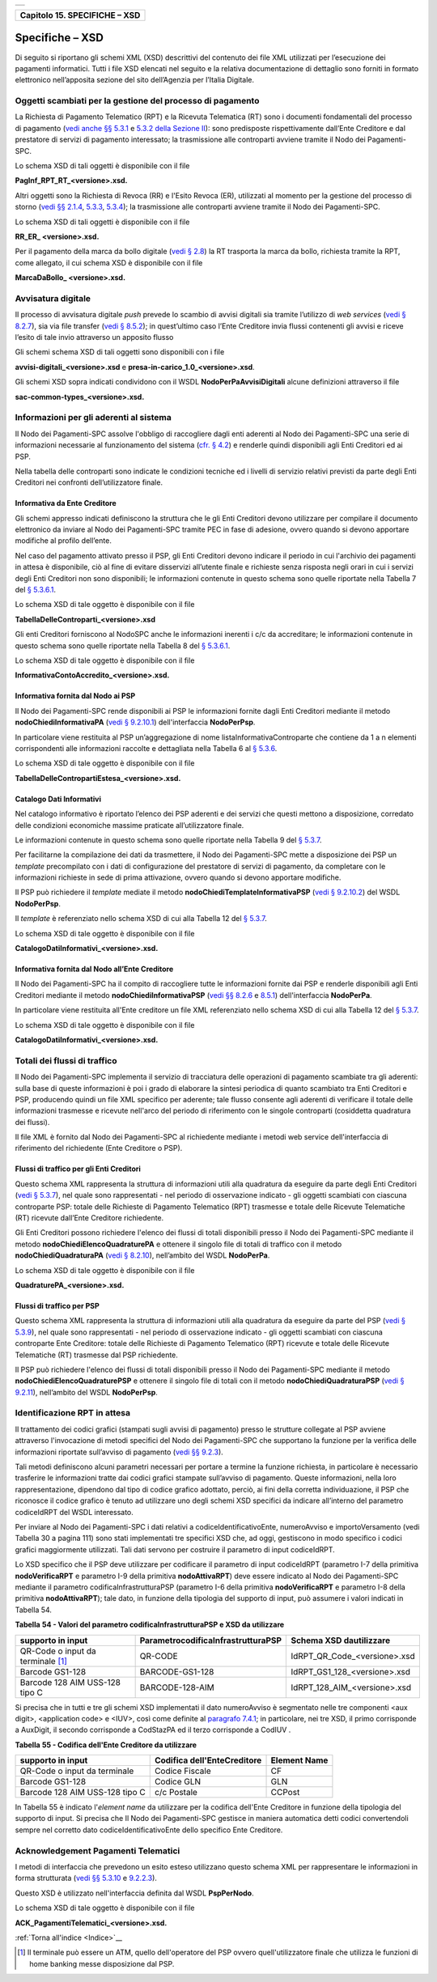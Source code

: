 ﻿+-----------------------------------------------------------------------+
| |AGID_logo_carta_intestata-02.png|                                    |
+-----------------------------------------------------------------------+

+-----------------------------------+
| **Capitolo 15. SPECIFICHE – XSD** |
+-----------------------------------+

Specifiche – XSD
================
.. _Specifiche – XSD:

Di seguito si riportano gli schemi XML (XSD) descrittivi del contenuto
dei file XML utilizzati per l’esecuzione dei pagamenti informatici.
Tutti i file XSD elencati nel seguito e la relativa documentazione di
dettaglio sono forniti in formato elettronico nell’apposita sezione del
sito dell’Agenzia per l’Italia Digitale.

Oggetti scambiati per la gestione del processo di pagamento
-----------------------------------------------------------
.. _Oggetti scambiati per la gestione del processo di pagamento:

La Richiesta di Pagamento Telematico (RPT) e la Ricevuta Telematica (RT)
sono i documenti fondamentali del processo di pagamento 
(`vedi anche §§ 5.3.1 <../11-Capitolo_5/Capitolo5.rst#richiesta-pagamento-telematico-rpt>`_ e `5.3.2 della Sezione II <../11-Capitolo_5/Capitolo5.rst#ricevuta-telematica-rt>`_): sono predisposte rispettivamente dall’Ente Creditore e dal prestatore di servizi di pagamento interessato; la trasmissione alle controparti avviene tramite il Nodo dei Pagamenti-SPC.

Lo schema XSD di tali oggetti è disponibile con il file

**PagInf_RPT_RT_<versione>.xsd.**

Altri oggetti sono la Richiesta di Revoca (RR) e l'Esito Revoca (ER),
utilizzati al momento per la gestione del processo di storno (`vedi §§ 2.1.4 <../07-Capitolo_2/Capitolo2.rst#storno-del-pagamento>`_, `5.3.3 <../11-Capitolo_5/Capitolo5.rst#richiesta-di-revoca-rr>`_, `5.3.4 <../11-Capitolo_5/Capitolo5.rst#esito-della-revoca-er>`_); la trasmissione alle controparti avviene tramite
il Nodo dei Pagamenti-SPC.

Lo schema XSD di tali oggetti è disponibile con il file

**RR_ER_ <versione>.xsd.**

Per il pagamento della marca da bollo digitale (`vedi § 2.8 <../07-Capitolo_2/Capitolo2.rst#acquisto-della-marca-da-bollo-digitale>`_) la RT trasporta la marca da bollo, richiesta tramite la RPT, come allegato, il cui schema XSD è disponibile con il file

**MarcaDaBollo_ <versione>.xsd.**

Avvisatura digitale
-------------------
.. _Avvisatura digitale:

Il processo di avvisatura digitale *push* prevede lo scambio di avvisi
digitali sia tramite l’utilizzo di *web services* (`vedi § 8.2.7 <../15-Capitolo_8/Capitolo8.rst#avvisatura-digitale-push-su-iniziativa-dellente-creditore>`_), sia via file transfer (`vedi § 8.5.2 <../15-Capitolo_8/Capitolo8.rst#specifiche-di-interfaccia-per-il-trasferimento-delle-richieste-di-avviso-digitale>`_); in quest’ultimo caso l’Ente Creditore
invia flussi contenenti gli avvisi e riceve l’esito di tale invio
attraverso un apposito flusso

Gli schemi schema XSD di tali oggetti sono disponibili con i file

**avvisi-digitali_<versione>.xsd** e **presa-in-carico_1.0_<versione>.xsd**.

Gli schemi XSD sopra indicati condividono con il WSDL
**NodoPerPaAvvisiDigitali** alcune definizioni attraverso il file

**sac-common-types_<versione>.xsd.**

Informazioni per gli aderenti al sistema
----------------------------------------
.. _Informazioni per gli aderenti al sistema:

Il Nodo dei Pagamenti-SPC assolve l'obbligo di raccogliere dagli enti
aderenti al Nodo dei Pagamenti-SPC una serie di informazioni necessarie
al funzionamento del sistema (`cfr. § 4.2 <../09-Capitolo_4/Capitolo4.rst#strutture-dati-di-supporto>`_) e renderle quindi disponibili
agli Enti Creditori ed ai PSP.

Nella tabella delle controparti sono indicate le condizioni tecniche ed
i livelli di servizio relativi previsti da parte degli Enti Creditori
nei confronti dell’utilizzatore finale.

Informativa da Ente Creditore
~~~~~~~~~~~~~~~~~~~~~~~~~~~~~
.. _Informativa da Ente Creditore:

Gli schemi appresso indicati definiscono la struttura che le gli Enti
Creditori devono utilizzare per compilare il documento elettronico da
inviare al Nodo dei Pagamenti-SPC tramite PEC in fase di adesione,
ovvero quando si devono apportare modifiche al profilo dell’ente.

Nel caso del pagamento attivato presso il PSP, gli Enti Creditori devono
indicare il periodo in cui l'archivio dei pagamenti in attesa è
disponibile, ciò al fine di evitare disservizi all’utente finale e
richieste senza risposta negli orari in cui i servizi degli Enti
Creditori non sono disponibili; le informazioni contenute in questo
schema sono quelle riportate nella Tabella 7 del `§ 5.3.6.1 <../11-Capitolo_5/Capitolo5.rst#informazioni-inviate-dagli-enti-creditori>`_.

Lo schema XSD di tale oggetto è disponibile con il file

**TabellaDelleControparti_<versione>.xsd**

Gli enti Creditori forniscono al NodoSPC anche le informazioni inerenti
i c/c da accreditare; le informazioni contenute in questo schema sono
quelle riportate nella Tabella 8 del `§ 5.3.6.1 <../11-Capitolo_5/Capitolo5.rst#informazioni-inviate-dagli-enti-creditori>`_.

Lo schema XSD di tale oggetto è disponibile con il file

**InformativaContoAccredito_<versione>.xsd.**

Informativa fornita dal Nodo ai PSP
~~~~~~~~~~~~~~~~~~~~~~~~~~~~~~~~~~~
.. _Informativa fornita dal Nodo ai PSP:

Il Nodo dei Pagamenti-SPC rende disponibili ai PSP le informazioni
fornite dagli Enti Creditori mediante il metodo
**nodoChiediInformativaPA** (`vedi § 9.2.10.1 <../16-Capitolo_9/Capitolo9.rst#nodochiediinformativapa>`_) 
dell'interfaccia **NodoPerPsp**.

In particolare viene restituita al PSP un’aggregazione di nome
listaInformativaControparte che contiene da 1 a n elementi
corrispondenti alle informazioni raccolte e dettagliata nella Tabella 6
al `§ 5.3.6 <../11-Capitolo_5/Capitolo5.rst#tabella-delle-controparti>`_.

Lo schema XSD di tale oggetto è disponibile con il file

**TabellaDelleContropartiEstesa_<versione>.xsd.**

Catalogo Dati Informativi
~~~~~~~~~~~~~~~~~~~~~~~~~
.. _Catalogo Dati Informativi:

Nel catalogo informativo è riportato l’elenco dei PSP aderenti e dei
servizi che questi mettono a disposizione, corredato delle condizioni
economiche massime praticate all’utilizzatore finale.

Le informazioni contenute in questo schema sono quelle riportate nella
Tabella 9 del `§ 5.3.7 <../11-Capitolo_5/Capitolo5.rst#catalogo-dati-informativi>`_.

Per facilitarne la compilazione dei dati da trasmettere, il Nodo dei
Pagamenti-SPC mette a disposizione dei PSP un *template* precompilato
con i dati di configurazione del prestatore di servizi di pagamento, da
completare con le informazioni richieste in sede di prima attivazione,
ovvero quando si devono apportare modifiche.

Il PSP può richiedere il *template* mediate il metodo
**nodoChiediTemplateInformativaPSP** (`vedi § 9.2.10.2 <../16-Capitolo_9/Capitolo9.rst#nodochieditemplateinformativapsp>`_) del WSDL
**NodoPerPsp**.

Il *template* è referenziato nello schema XSD di cui alla Tabella 12 del
`§ 5.3.7 <../11-Capitolo_5/Capitolo5.rst#catalogo-dati-informativi>`_.

Lo schema XSD di tale oggetto è disponibile con il file

**CatalogoDatiInformativi_<versione>.xsd.**

Informativa fornita dal Nodo all’Ente Creditore
~~~~~~~~~~~~~~~~~~~~~~~~~~~~~~~~~~~~~~~~~~~~~~~
.. _Informativa fornita dal Nodo all’Ente Creditore:

Il Nodo dei Pagamenti-SPC ha il compito di raccogliere tutte le
informazioni fornite dai PSP e renderle disponibili agli Enti Creditori
mediante il metodo **nodoChiediInformativaPSP** (`vedi §§ 8.2.6 <../15-Capitolo_8/Capitolo8.rst#ricezione-del-flusso-di-rendicontazione>`_ e `8.5.1 <../15-Capitolo_8/Capitolo8.rst#specifiche-di-interfaccia-per-il-trasferimento-dei-flussi-di-rendicontazione>`_) dell'interfaccia **NodoPerPa**.

In particolare viene restituita all'Ente creditore un file XML
referenziato nello schema XSD di cui alla Tabella 12 del `§ 5.3.7 <../11-Capitolo_5/Capitolo5.rst#catalogo-dati-informativi>`_.

Lo schema XSD di tale oggetto è disponibile con il file

**CatalogoDatiInformativi_<versione>.xsd.**

Totali dei flussi di traffico
-----------------------------
.. _Totali dei flussi di traffico:

Il Nodo dei Pagamenti-SPC implementa il servizio di tracciatura delle
operazioni di pagamento scambiate tra gli aderenti: sulla base di queste
informazioni è poi i grado di elaborare la sintesi periodica di quanto
scambiato tra Enti Creditori e PSP, producendo quindi un file XML
specifico per aderente; tale flusso consente agli aderenti di verificare
il totale delle informazioni trasmesse e ricevute nell'arco del periodo
di riferimento con le singole controparti (cosiddetta quadratura dei
flussi).

Il file XML è fornito dal Nodo dei Pagamenti-SPC al richiedente mediante
i metodi web service dell'interfaccia di riferimento del richiedente
(Ente Creditore o PSP).

Flussi di traffico per gli Enti Creditori
~~~~~~~~~~~~~~~~~~~~~~~~~~~~~~~~~~~~~~~~~
.. _Flussi di traffico per gli Enti Creditori:

Questo schema XML rappresenta la struttura di informazioni utili alla
quadratura da eseguire da parte degli Enti Creditori (`vedi § 5.3.7 <../11-Capitolo_5/Capitolo5.rst#catalogo-dati-informativi>`_), nel
quale sono rappresentati - nel periodo di osservazione indicato - gli
oggetti scambiati con ciascuna controparte PSP: totale delle Richieste
di Pagamento Telematico (RPT) trasmesse e totale delle Ricevute
Telematiche (RT) ricevute dall’Ente Creditore richiedente.

Gli Enti Creditori possono richiedere l'elenco dei flussi di totali
disponibili presso il Nodo dei Pagamenti-SPC mediante il metodo
**nodoChiediElencoQuadraturePA** e ottenere il singolo file di totali
di traffico con il metodo **nodoChiediQuadraturaPA** (`vedi § 8.2.10 <../15-Capitolo_8/Capitolo8.rst#ricezione-dei-totali-di-traffico>`_),
nell’ambito del WSDL **NodoPerPa**.

Lo schema XSD di tale oggetto è disponibile con il file

**QuadraturePA_<versione>.xsd.**

Flussi di traffico per PSP
~~~~~~~~~~~~~~~~~~~~~~~~~~
.. _Flussi di traffico per PSP:

Questo schema XML rappresenta la struttura di informazioni utili alla
quadratura da eseguire da parte del PSP (`vedi § 5.3.9 <../11-Capitolo_5/Capitolo5.rst#flusso-totali-di-traffico-per-i-prestatori-di-servizi-di-pagamento>`_), nel quale sono
rappresentati - nel periodo di osservazione indicato - gli oggetti
scambiati con ciascuna controparte Ente Creditore: totale delle
Richieste di Pagamento Telematico (RPT) ricevute e totale delle Ricevute
Telematiche (RT) trasmesse dal PSP richiedente.

Il PSP può richiedere l'elenco dei flussi di totali disponibili presso
il Nodo dei Pagamenti-SPC mediante il metodo
**nodoChiediElencoQuadraturePSP** e ottenere il singolo file di totali
con il metodo **nodoChiediQuadraturaPSP** (`vedi § 9.2.11 <../16-Capitolo_9/Capitolo9.rst#ricezione-totali-di-traffico>`_), nell’ambito
del WSDL **NodoPerPsp**.

Identificazione RPT in attesa
-----------------------------
.. _Identificazione RPT in attesa:

Il trattamento dei codici grafici (stampati sugli avvisi di pagamento)
presso le strutture collegate al PSP avviene attraverso l'invocazione di
metodi specifici del Nodo dei Pagamenti-SPC che supportano la funzione
per la verifica delle informazioni riportate sull’avviso di pagamento
(`vedi §§ 9.2.3 <../16-Capitolo_9/Capitolo9.rst#pagamenti-in-attesa-e-richiesta-di-generazione-della-rpt>`_).

Tali metodi definiscono alcuni parametri necessari per portare a termine
la funzione richiesta, in particolare è necessario trasferire le
informazioni tratte dai codici grafici stampate sull’avviso di
pagamento. Queste informazioni, nella loro rappresentazione, dipendono
dal tipo di codice grafico adottato, perciò, ai fini della corretta
individuazione, il PSP che riconosce il codice grafico è tenuto ad
utilizzare uno degli schemi XSD specifici da indicare all’interno del
parametro codiceIdRPT del WSDL interessato.

Per inviare al Nodo dei Pagamenti-SPC i dati relativi a
codiceIdentificativoEnte, numeroAvviso e importoVersamento (vedi Tabella
30 a pagina 111) sono stati implementati tre specifici XSD che, ad oggi,
gestiscono in modo specifico i codici grafici maggiormente utilizzati.
Tali dati servono per costruire il parametro di input codiceIdRPT.

Lo XSD specifico che il PSP deve utilizzare per codificare il parametro
di input codiceIdRPT (parametro I-7 della primitiva
**nodoVerificaRPT** e parametro I-9 della primitiva
**nodoAttivaRPT**) deve essere indicato al Nodo dei Pagamenti-SPC
mediante il parametro codificaInfrastrutturaPSP (parametro I-6 della
primitiva **nodoVerificaRPT** e parametro I-8 della primitiva
**nodoAttivaRPT**); tale dato, in funzione della tipologia del
supporto di input, può assumere i valori indicati in Tabella 54.

**Tabella** **54 - Valori del parametro codificaInfrastrutturaPSP e XSD da utilizzare**

+-----------------------------------+-----------------------------------------+-------------------------------+
| **supporto in input**             | **ParametrocodificaInfrastrutturaPSP**  | **Schema XSD dautilizzare**   |
+===================================+=========================================+===============================+
| QR-Code o input da terminale [1]_ | QR-CODE                                 | IdRPT_QR_Code_<versione>.xsd  |
+-----------------------------------+-----------------------------------------+-------------------------------+
| Barcode GS1-128                   | BARCODE-GS1-128                         | IdRPT_GS1_128_<versione>.xsd  |
+-----------------------------------+-----------------------------------------+-------------------------------+
| Barcode 128 AIM USS-128 tipo C    | BARCODE-128-AIM                         | IdRPT_128_AIM_<versione>.xsd  |
+-----------------------------------+-----------------------------------------+-------------------------------+

Si precisa che in tutti e tre gli schemi XSD implementati il dato
numeroAvviso è segmentato nelle tre componenti <aux digit>, <application
code> e <IUV>, così come definite al `paragrafo 7.4.1 <../13-Capitolo_7/Capitolo7.rst#il-numero-avviso-e-larchivio-dei-pagamenti-in-attesa>`_; in particolare, nei tre XSD, il primo corrisponde a AuxDigit, il secondo corrisponde a
CodStazPA ed il terzo corrisponde a CodIUV .

**Tabella** **55 - Codifica dell'Ente Creditore da utilizzare**

+--------------------------------+---------------------------------+-----------------------+
| **supporto in input**          | **Codifica dell'EnteCreditore** | **Element Name**      |
+================================+=================================+=======================+
| QR-Code o input da terminale   | Codice Fiscale                  | CF                    |
+--------------------------------+---------------------------------+-----------------------+
| Barcode GS1-128                | Codice GLN                      | GLN                   |
+--------------------------------+---------------------------------+-----------------------+
| Barcode 128 AIM USS-128 tipo C | c/c Postale                     | CCPost                |
+--------------------------------+---------------------------------+-----------------------+

In Tabella 55 è indicato l'*element name* da utilizzare per la
codifica dell'Ente Creditore in funzione della tipologia del supporto di
input. Si precisa che Il Nodo dei Pagamenti-SPC gestisce in maniera
automatica detti codici convertendoli sempre nel corretto dato
codiceIdentificativoEnte dello specifico Ente Creditore.

Acknowledgement Pagamenti Telematici
------------------------------------
.. _Acknowledgement Pagamenti Telematici:

I metodi di interfaccia che prevedono un esito esteso utilizzano questo
schema XML per rappresentare le informazioni in forma strutturata (`vedi §§ 5.3.10 <../11-Capitolo_5/Capitolo5.rst#messaggio-di-conferma-ricezione-della-rt-ack>`_ e `9.2.2.3 <../16-Capitolo_9/Capitolo9.rst#pspinviaackrt>`_).

Questo XSD è utilizzato nell'interfaccia definita dal WSDL
**PspPerNodo**.

Lo schema XSD di tale oggetto è disponibile con il file

**ACK_PagamentiTelematici_<versione>.xsd.**

:ref:`Torna all'indice <Indice>`__

.. [1]
   Il terminale può essere un ATM, quello dell'operatore del PSP ovvero
   quell'utilizzatore finale che utilizza le funzioni di home banking
   messe disposizione dal PSP.

.. |AGID_logo_carta_intestata-02.png| image:: media/header.png
   :width: 5.90551in
   :height: 1.30277in
